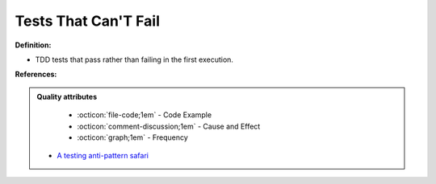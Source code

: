 Tests That Can'T Fail
^^^^^
**Definition:**

* TDD tests that pass rather than failing in the first execution.


**References:**

.. admonition:: Quality attributes

    * :octicon:`file-code;1em` -  Code Example
    * :octicon:`comment-discussion;1em` -  Cause and Effect
    * :octicon:`graph;1em` -  Frequency

 * `A testing anti-pattern safari <https://www.youtube.com/watch?v=VBgySRk0VKY>`_

